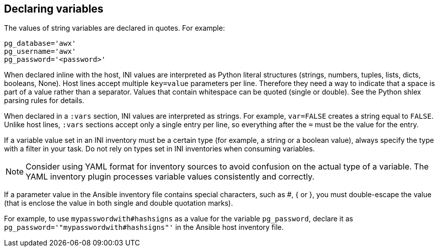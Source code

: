 [id="con-declaring_variables"]

== Declaring variables

The values of string variables are declared in quotes. 
For example:

[options="nowrap" subs="+quotes,attributes"]
----
pg_database='awx'
pg_username='awx'
pg_password='<password>'
----

When declared inline with the host, INI values are interpreted as Python literal structures (strings, numbers, tuples, lists, dicts, booleans, None). 
Host lines accept multiple `key=value` parameters per line. 
Therefore they need a way to indicate that a space is part of a value rather than a separator. 
Values that contain whitespace can be quoted (single or double). 
See the Python shlex parsing rules for details.

When declared in a `:vars` section, INI values are interpreted as strings. 
For example, `var=FALSE` creates a string equal to `FALSE`. 
Unlike host lines, `:vars` sections accept only a single entry per line, so everything after the `=` must be the value for the entry.

If a variable value set in an INI inventory must be a certain type (for example, a string or a boolean value), always specify the type with a filter in your task. 
Do not rely on types set in INI inventories when consuming variables.

[NOTE]
====
Consider using YAML format for inventory sources to avoid confusion on the actual type of a variable. The YAML inventory plugin processes variable values consistently and correctly.
====

If a parameter value in the Ansible inventory file contains special characters, such as #, { or }, you must double-escape the value (that is enclose the value in both single and double quotation marks). 

For example, to use `mypasswordwith#hashsigns` as a value for the variable `pg_password`, declare it as `pg_password='"mypasswordwith#hashsigns"'` in the Ansible host inventory file.



